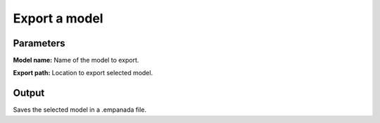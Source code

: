 .. _export-model:

Export a model
------------------

.. image:: ../_static/export_model.png
  :align: center
  :width: 500px
  :alt: Dialog for the get info module.


Parameters
==================

**Model name:** Name of the model to export.

**Export path:** Location to export selected model.

Output
===========

Saves the selected model in a .empanada file.








